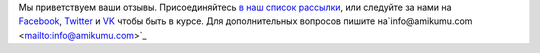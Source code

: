 Мы приветствуем ваши отзывы. Присоединяйтесь `в наш список рассылки <https://listmonk.amikumu.com/subscription/form>`_, или следуйте за нами на `Facebook <https://www.facebook.com/amikumuapp/>`_, `Twitter <https://twitter.com/Amikumu>`_ и `VK <https://vk.com/amikumu>`_ чтобы быть в курсе. Для дополнительных вопросов пишите на`info@amikumu.com <mailto:info@amikumu.com>`_
